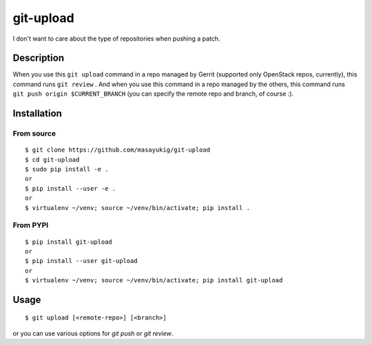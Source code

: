 ==========
git-upload
==========

.. image:: https://circleci.com/gh/masayukig/git-upload.svg?style=shield
    :target: https://circleci.com/gh/masayukig/git-upload

.. image:: https://img.shields.io/pypi/v/git-upload.svg
    :target: https://pypi.python.org/pypi/git-upload


I don't want to care about the type of repositories when pushing a
patch.


Description
===========

When you use this ``git upload`` command in a repo managed by Gerrit
(supported only OpenStack repos, currently), this command runs ``git
review`` . And when you use this command in a repo managed by the
others, this command runs ``git push origin $CURRENT_BRANCH`` (you can
specify the remote repo and branch, of course :).


Installation
============

From source
-----------

::

   $ git clone https://github.com/masayukig/git-upload
   $ cd git-upload
   $ sudo pip install -e .
   or
   $ pip install --user -e .
   or
   $ virtualenv ~/venv; source ~/venv/bin/activate; pip install .

From PYPI
---------

::

   $ pip install git-upload
   or
   $ pip install --user git-upload
   or
   $ virtualenv ~/venv; source ~/venv/bin/activate; pip install git-upload

Usage
=====

::

   $ git upload [<remote-repo>] [<branch>]
or you can use various options for `git push` or `git review`.
